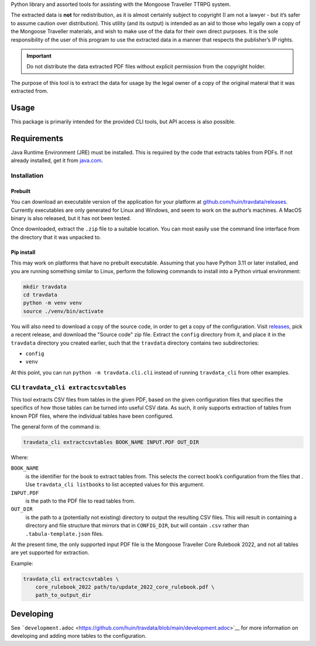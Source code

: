 Python library and assorted tools for assisting with the Mongoose
Traveller TTRPG system.

The extracted data is **not** for redistribution, as it is almost
certainly subject to copyright (I am not a lawyer - but it’s safer to
assume caution over distribution). This utility (and its output) is
intended as an aid to those who legally own a copy of the Mongoose
Traveller materials, and wish to make use of the data for their own
direct purposes. It is the sole responsibility of the user of this
program to use the extracted data in a manner that respects the
publisher’s IP rights.

.. important::

   Do not distribute the data extracted PDF files without explicit
   permission from the copyright holder.

The purpose of this tool is to extract the data for usage by the legal
owner of a copy of the original materal that it was extracted from.

.. _`_usage`:

Usage
=====

This package is primarily intended for the provided CLI tools, but API
access is also possible.

.. _`_requirements`:

Requirements
============

Java Runtime Environment (JRE) must be installed. This is required by
the code that extracts tables from PDFs. If not already installed, get
it from `java.com <https://www.java.com/en/download/>`__.

.. _`_installation`:

Installation
------------

.. _`_prebuilt`:

Prebuilt
~~~~~~~~

You can download an executable version of the application for your
platform at
`github.com/huin/travdata/releases <https://github.com/huin/travdata/releases>`__.
Currently executables are only generated for Linux and Windows, and seem
to work on the author’s machines. A MacOS binary is also released, but
it has not been tested.

Once downloaded, extract the ``.zip`` file to a suitable location. You
can most easily use the command line interface from the directory that
it was unpacked to.

.. _`_pip_install`:

Pip install
~~~~~~~~~~~

This may work on platforms that have no prebuilt executable. Assuming
that you have Python 3.11 or later installed, and you are running
something similar to Linux, perform the following commands to install
into a Python virtual environment:

.. code:: console

   mkdir travdata
   cd travdata
   python -m venv venv
   source ./venv/bin/activate

You will also need to download a copy of the source code, in order to
get a copy of the configuration. Visit
`releases <https://github.com/huin/travdata/releases>`__, pick a recent
release, and download the "Source code" zip file. Extract the ``config``
directory from it, and place it in the ``travdata`` directory you
created earlier, such that the ``travdata`` directory contains two
subdirectories:

-  ``config``

-  ``venv``

At this point, you can run ``python -m travdata.cli.cli`` instead of
running ``travdata_cli`` from other examples.

.. _`_cli_literal_travdata_cli_extractcsvtables_literal`:

CLI ``travdata_cli extractcsvtables``
-------------------------------------

This tool extracts CSV files from tables in the given PDF, based on the
given configuration files that specifies the specifics of how those
tables can be turned into useful CSV data. As such, it only supports
extraction of tables from known PDF files, where the individual tables
have been configured.

The general form of the command is:

.. code:: shell

   travdata_cli extractcsvtables BOOK_NAME INPUT.PDF OUT_DIR

Where:

``BOOK_NAME``
   is the identifier for the book to extract tables from. This selects
   the correct book’s configuration from the files that . Use
   ``travdata_cli listbooks`` to list accepted values for this argument.

``INPUT.PDF``
   is the path to the PDF file to read tables from.

``OUT_DIR``
   is the path to a (potentially not existing) directory to output the
   resulting CSV files. This will result in containing a directory and
   file structure that mirrors that in ``CONFIG_DIR``, but will contain
   ``.csv`` rather than ``.tabula-template.json`` files.

At the present time, the only supported input PDF file is the Mongoose
Traveller Core Rulebook 2022, and not all tables are yet supported for
extraction.

Example:

.. code:: shell

   travdata_cli extractcsvtables \
       core_rulebook_2022 path/to/update_2022_core_rulebook.pdf \
       path_to_output_dir

.. _`_developing`:

Developing
==========

See
```development.adoc`` <https://github.com/huin/travdata/blob/main/development.adoc>`__
for more information on developing and adding more tables to the
configuration.
